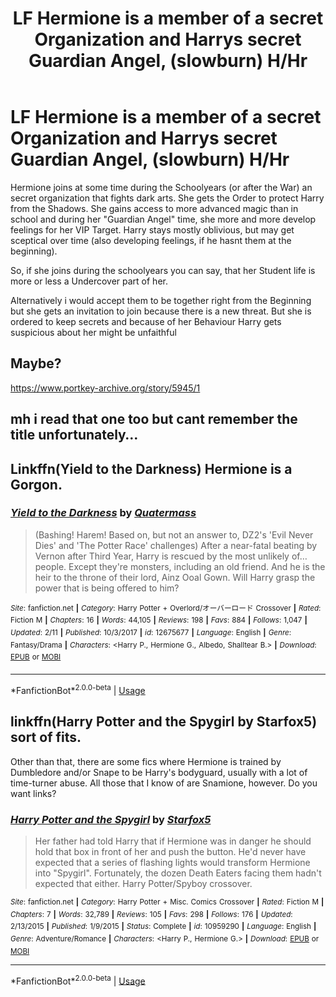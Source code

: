 #+TITLE: LF Hermione is a member of a secret Organization and Harrys secret Guardian Angel, (slowburn) H/Hr

* LF Hermione is a member of a secret Organization and Harrys secret Guardian Angel, (slowburn) H/Hr
:PROPERTIES:
:Author: Atomstern
:Score: 8
:DateUnix: 1531307853.0
:DateShort: 2018-Jul-11
:FlairText: Request
:END:
Hermione joins at some time during the Schoolyears (or after the War) an secret organization that fights dark arts. She gets the Order to protect Harry from the Shadows. She gains access to more advanced magic than in school and during her "Guardian Angel" time, she more and more develop feelings for her VIP Target. Harry stays mostly oblivious, but may get sceptical over time (also developing feelings, if he hasnt them at the beginning).

So, if she joins during the schoolyears you can say, that her Student life is more or less a Undercover part of her.

Alternatively i would accept them to be together right from the Beginning but she gets an invitation to join because there is a new threat. But she is ordered to keep secrets and because of her Behaviour Harry gets suspicious about her might be unfaithful


** Maybe?

[[https://www.portkey-archive.org/story/5945/1]]
:PROPERTIES:
:Author: Deathcrow
:Score: 3
:DateUnix: 1531312871.0
:DateShort: 2018-Jul-11
:END:


** mh i read that one too but cant remember the title unfortunately...
:PROPERTIES:
:Author: natus92
:Score: 2
:DateUnix: 1531331647.0
:DateShort: 2018-Jul-11
:END:


** Linkffn(Yield to the Darkness) Hermione is a Gorgon.
:PROPERTIES:
:Author: Jahoan
:Score: 1
:DateUnix: 1531426082.0
:DateShort: 2018-Jul-13
:END:

*** [[https://www.fanfiction.net/s/12675677/1/][*/Yield to the Darkness/*]] by [[https://www.fanfiction.net/u/6716408/Quatermass][/Quatermass/]]

#+begin_quote
  (Bashing! Harem! Based on, but not an answer to, DZ2's 'Evil Never Dies' and 'The Potter Race' challenges) After a near-fatal beating by Vernon after Third Year, Harry is rescued by the most unlikely of...people. Except they're monsters, including an old friend. And he is the heir to the throne of their lord, Ainz Ooal Gown. Will Harry grasp the power that is being offered to him?
#+end_quote

^{/Site/:} ^{fanfiction.net} ^{*|*} ^{/Category/:} ^{Harry} ^{Potter} ^{+} ^{Overlord/オーバーロード} ^{Crossover} ^{*|*} ^{/Rated/:} ^{Fiction} ^{M} ^{*|*} ^{/Chapters/:} ^{16} ^{*|*} ^{/Words/:} ^{44,105} ^{*|*} ^{/Reviews/:} ^{198} ^{*|*} ^{/Favs/:} ^{884} ^{*|*} ^{/Follows/:} ^{1,047} ^{*|*} ^{/Updated/:} ^{2/11} ^{*|*} ^{/Published/:} ^{10/3/2017} ^{*|*} ^{/id/:} ^{12675677} ^{*|*} ^{/Language/:} ^{English} ^{*|*} ^{/Genre/:} ^{Fantasy/Drama} ^{*|*} ^{/Characters/:} ^{<Harry} ^{P.,} ^{Hermione} ^{G.,} ^{Albedo,} ^{Shalltear} ^{B.>} ^{*|*} ^{/Download/:} ^{[[http://www.ff2ebook.com/old/ffn-bot/index.php?id=12675677&source=ff&filetype=epub][EPUB]]} ^{or} ^{[[http://www.ff2ebook.com/old/ffn-bot/index.php?id=12675677&source=ff&filetype=mobi][MOBI]]}

--------------

*FanfictionBot*^{2.0.0-beta} | [[https://github.com/tusing/reddit-ffn-bot/wiki/Usage][Usage]]
:PROPERTIES:
:Author: FanfictionBot
:Score: 1
:DateUnix: 1531426106.0
:DateShort: 2018-Jul-13
:END:


** linkffn(Harry Potter and the Spygirl by Starfox5) sort of fits.

Other than that, there are some fics where Hermione is trained by Dumbledore and/or Snape to be Harry's bodyguard, usually with a lot of time-turner abuse. All those that I know of are Snamione, however. Do you want links?
:PROPERTIES:
:Author: turbinicarpus
:Score: 1
:DateUnix: 1531427855.0
:DateShort: 2018-Jul-13
:END:

*** [[https://www.fanfiction.net/s/10959290/1/][*/Harry Potter and the Spygirl/*]] by [[https://www.fanfiction.net/u/2548648/Starfox5][/Starfox5/]]

#+begin_quote
  Her father had told Harry that if Hermione was in danger he should hold that box in front of her and push the button. He'd never have expected that a series of flashing lights would transform Hermione into "Spygirl". Fortunately, the dozen Death Eaters facing them hadn't expected that either. Harry Potter/Spyboy crossover.
#+end_quote

^{/Site/:} ^{fanfiction.net} ^{*|*} ^{/Category/:} ^{Harry} ^{Potter} ^{+} ^{Misc.} ^{Comics} ^{Crossover} ^{*|*} ^{/Rated/:} ^{Fiction} ^{M} ^{*|*} ^{/Chapters/:} ^{7} ^{*|*} ^{/Words/:} ^{32,789} ^{*|*} ^{/Reviews/:} ^{105} ^{*|*} ^{/Favs/:} ^{298} ^{*|*} ^{/Follows/:} ^{176} ^{*|*} ^{/Updated/:} ^{2/13/2015} ^{*|*} ^{/Published/:} ^{1/9/2015} ^{*|*} ^{/Status/:} ^{Complete} ^{*|*} ^{/id/:} ^{10959290} ^{*|*} ^{/Language/:} ^{English} ^{*|*} ^{/Genre/:} ^{Adventure/Romance} ^{*|*} ^{/Characters/:} ^{<Harry} ^{P.,} ^{Hermione} ^{G.>} ^{*|*} ^{/Download/:} ^{[[http://www.ff2ebook.com/old/ffn-bot/index.php?id=10959290&source=ff&filetype=epub][EPUB]]} ^{or} ^{[[http://www.ff2ebook.com/old/ffn-bot/index.php?id=10959290&source=ff&filetype=mobi][MOBI]]}

--------------

*FanfictionBot*^{2.0.0-beta} | [[https://github.com/tusing/reddit-ffn-bot/wiki/Usage][Usage]]
:PROPERTIES:
:Author: FanfictionBot
:Score: 1
:DateUnix: 1531427872.0
:DateShort: 2018-Jul-13
:END:

